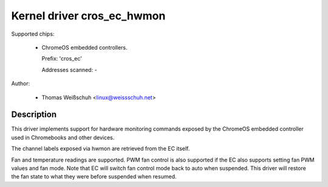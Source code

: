 .. SPDX-License-Identifier: GPL-2.0-or-later

Kernel driver cros_ec_hwmon
===========================

Supported chips:

  * ChromeOS embedded controllers.

    Prefix: 'cros_ec'

    Addresses scanned: -

Author:

  - Thomas Weißschuh <linux@weissschuh.net>

Description
-----------

This driver implements support for hardware monitoring commands exposed by the
ChromeOS embedded controller used in Chromebooks and other devices.

The channel labels exposed via hwmon are retrieved from the EC itself.

Fan and temperature readings are supported. PWM fan control is also supported if
the EC also supports setting fan PWM values and fan mode. Note that EC will
switch fan control mode back to auto when suspended. This driver will restore
the fan state to what they were before suspended when resumed.
